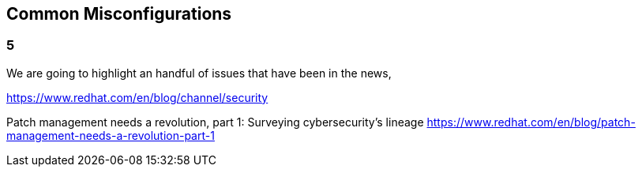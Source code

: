== Common Misconfigurations

=== 5
We are going to highlight an handful of issues that have been in the news, 


https://www.redhat.com/en/blog/channel/security

Patch management needs a revolution, part 1: Surveying cybersecurity’s lineage
https://www.redhat.com/en/blog/patch-management-needs-a-revolution-part-1
